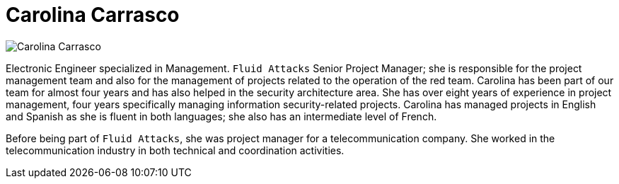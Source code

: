 :slug: about-us/people/ccarrasco/
:category: about-us
:peoplepage: yes
:description: Fluid Attacks is a company focused on ethical hacking and pentesting in applications with over 18 year of experience providing our services to the Colombian market. The purpose of this page is to present a small overview about the experience, education and achievements of Carolina Carrasco.
:keywords: Fluid Attacks, Team, People, Members, Carolina, Carrasco

= Carolina Carrasco

[role="img-ppl"]
image::https://res.cloudinary.com/fluid-attacks/image/upload/v1620228142/airs/about-us/people/ccarrasco_esazxk.webp[Carolina Carrasco]

Electronic Engineer specialized in Management.
`Fluid Attacks` Senior Project Manager;
she is responsible for the project management team
and also for the management of projects
related to the operation of the red team.
Carolina has been part of our team for almost four years
and has also helped in the security architecture area.
She has over eight years of experience in project management,
four years specifically managing information security-related projects.
Carolina has managed projects in English and Spanish
as she is fluent in both languages;
she also has an intermediate level of French.

Before being part of `Fluid Attacks`,
she was project manager for a telecommunication company.
She worked in the telecommunication industry
in both technical and coordination activities.
